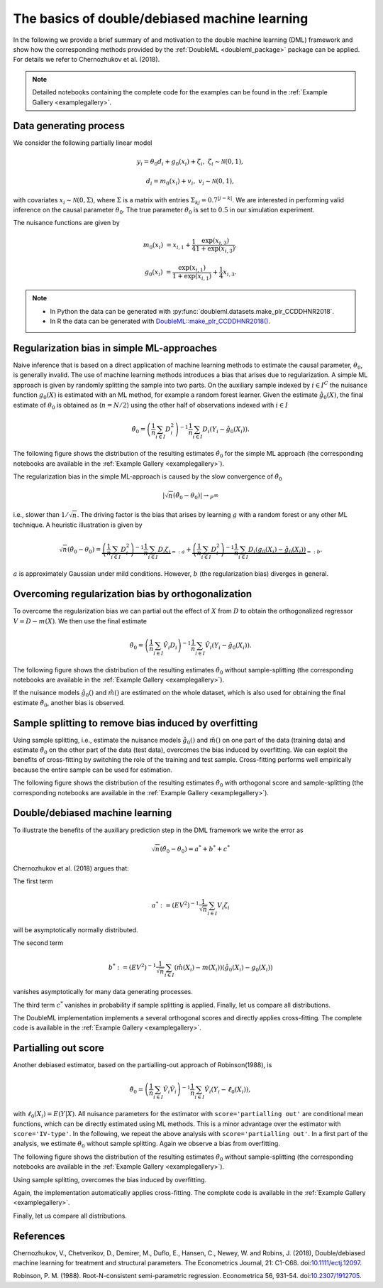 .. _basics:

The basics of double/debiased machine learning
----------------------------------------------

In the following we provide a brief summary of and motivation to the double machine learning (DML) framework and show how the
corresponding methods provided by the :ref:`DoubleML <doubleml_package>` package can be applied.
For details we refer to Chernozhukov et al. (2018).


.. Add references to the vignette here when it is ready.

.. note::
    Detailed notebooks containing the complete code for the examples can be found in the :ref:`Example Gallery <examplegallery>`.

Data generating process
+++++++++++++++++++++++

We consider the following partially linear model

.. math::

        y_i = \theta_0 d_i + g_0(x_i) + \zeta_i, & &\zeta_i \sim \mathcal{N}(0,1),

        d_i = m_0(x_i) + v_i, & &v_i \sim \mathcal{N}(0,1),


with covariates :math:`x_i \sim \mathcal{N}(0, \Sigma)`, where  :math:`\Sigma` is a matrix with entries
:math:`\Sigma_{kj} = 0.7^{|j-k|}`. We are interested in performing valid inference on the causal parameter
:math:`\theta_0`. The true parameter :math:`\theta_0` is set to :math:`0.5` in our simulation experiment.

The nuisance functions are given by

.. math::

    m_0(x_i) &= x_{i,1} + \frac{1}{4}  \frac{\exp(x_{i,3})}{1+\exp(x_{i,3})},

    g_0(x_i) &= \frac{\exp(x_{i,1})}{1+\exp(x_{i,1})} + \frac{1}{4} x_{i,3}.


.. note::
    - In Python the data can be generated with :py:func:`doubleml.datasets.make_plr_CCDDHNR2018`.
    - In R the data can be generated with `DoubleML::make_plr_CCDDHNR2018() <https://docs.doubleml.org/r/stable/reference/make_plr_CCDDHNR2018.html>`_.

.. tab-set::

    .. tab-item:: Python
        :sync: py

        .. code-block:: python

            import numpy as np
            from doubleml.datasets import make_plr_CCDDHNR2018

            np.random.seed(1234)
            n_rep = 1000
            n_obs = 500
            n_vars = 20
            alpha = 0.5

            data = list()

            for i_rep in range(n_rep):
                (x, y, d) = make_plr_CCDDHNR2018(alpha=alpha, n_obs=n_obs, dim_x=n_vars, return_type='array')
                data.append((x, y, d))

    .. tab-item:: R
        :sync: r

        .. code-block:: r

            library(DoubleML)
            set.seed(1234)
            n_rep = 1000
            n_obs = 500
            n_vars = 20
            alpha = 0.5

            data = list()
            for (i_rep in seq_len(n_rep)) {
                data[[i_rep]] = make_plr_CCDDHNR2018(alpha=alpha, n_obs=n_obs, dim_x=n_vars,
                                                    return_type="data.frame")
            }

Regularization bias in simple ML-approaches
+++++++++++++++++++++++++++++++++++++++++++

Naive inference that is based on a direct application of machine learning methods to estimate the causal
parameter, :math:`\theta_0`, is generally invalid. The use of machine learning methods introduces a bias that arises due to
regularization. A simple ML approach is given by randomly splitting the sample into two parts.
On the auxiliary sample indexed by :math:`i \in I^C` the nuisance function :math:`g_0(X)` is estimated with an ML method,
for example a random forest learner.
Given the estimate :math:`\hat{g}_0(X)`, the final estimate of :math:`\theta_0` is obtained as (:math:`n=N/2`) using the
other half of observations indexed with :math:`i \in I`

.. math::

    \hat{\theta}_0 = \left(\frac{1}{n} \sum_{i\in I} D_i^2\right)^{-1} \frac{1}{n} \sum_{i\in I} D_i (Y_i - \hat{g}_0(X_i)).

The following figure shows the distribution of the resulting estimates :math:`\hat{\theta}_0` for the simple ML approach (the corresponding notebooks are
available in the :ref:`Example Gallery <examplegallery>`).

.. tab-set::

    .. tab-item:: Python
        :sync: py

        .. image:: figures/py_non_orthogonal.svg
            :width: 800
            :alt: Distribution with non-orthogonal score
            :align: center

    .. tab-item:: R
        :sync: r

        .. image:: figures/r_non_orthogonal.svg
            :width: 800
            :alt: Distribution with non-orthogonal score
            :align: center


The regularization bias in the simple ML-approach is caused by the slow convergence of :math:`\hat{\theta}_0`

.. math::

    |\sqrt{n} (\hat{\theta}_0 - \theta_0) | \rightarrow_{P} \infty

i.e., slower than :math:`1/\sqrt{n}`.
The driving factor is the bias that arises by learning :math:`g` with a random forest or any other ML technique.
A heuristic illustration is given by

.. math::

    \sqrt{n}(\hat{\theta}_0 - \theta_0) = \underbrace{\left(\frac{1}{n} \sum_{i\in I} D_i^2\right)^{-1} \frac{1}{n} \sum_{i\in I} D_i \zeta_i}_{=:a}
    +  \underbrace{\left(\frac{1}{n} \sum_{i\in I} D_i^2\right)^{-1} \frac{1}{n} \sum_{i\in I} D_i (g_0(X_i) - \hat{g}_0(X_i))}_{=:b}.

:math:`a` is approximately Gaussian under mild conditions.
However, :math:`b` (the regularization bias) diverges in general.

.. _bias_non_orth:

Overcoming regularization bias by orthogonalization
+++++++++++++++++++++++++++++++++++++++++++++++++++

To overcome the regularization bias we can partial out the effect of :math:`X` from :math:`D` to obtain the
orthogonalized regressor :math:`V = D - m(X)`. We then use the final estimate

.. math::

    \check{\theta}_0 = \left(\frac{1}{n} \sum_{i\in I} \hat{V}_i D_i\right)^{-1} \frac{1}{n} \sum_{i\in I} \hat{V}_i (Y_i - \hat{g}_0(X_i)).

The following figure shows the distribution of the resulting estimates :math:`\hat{\theta}_0` without sample-splitting (the corresponding notebooks are
available in the :ref:`Example Gallery <examplegallery>`).

.. tab-set::

    .. tab-item:: Python
        :sync: py

        .. image:: figures/py_dml_nosplit.svg
            :width: 800
            :alt: Distribution without sample-splitting
            :align: center

    .. tab-item:: R
        :sync: r

        .. image:: figures/r_dml_nosplit.svg
            :width: 800
            :alt: Distribution without sample-splitting
            :align: center

If the nuisance models :math:`\hat{g}_0()` and :math:`\hat{m}()` are estimated on the whole dataset, which is also used for obtaining
the final estimate :math:`\check{\theta}_0`, another bias is observed.

.. _bias_overfitting:

Sample splitting to remove bias induced by overfitting
++++++++++++++++++++++++++++++++++++++++++++++++++++++

Using sample splitting, i.e., estimate the nuisance models :math:`\hat{g}_0()` and :math:`\hat{m}()` on one part of the
data (training data) and estimate :math:`\check{\theta}_0` on the other part of the data (test data), overcomes the bias
induced by overfitting. We can exploit the benefits of cross-fitting by switching the role of the training and test sample.
Cross-fitting performs well empirically because the entire sample can be used for estimation.

The following figure shows the distribution of the resulting estimates :math:`\hat{\theta}_0` with orthogonal score and sample-splitting 
(the corresponding notebooks are available in the :ref:`Example Gallery <examplegallery>`).

.. tab-set::

    .. tab-item:: Python
        :sync: py

        .. image:: figures/py_dml.svg
            :width: 800
            :alt: Distribution with orthogonal scores and sample-splitting
            :align: center

    .. tab-item:: R
        :sync: r

        .. image:: figures/r_dml.svg
            :width: 800
            :alt: Distribution with orthogonal scores and sample-splitting
            :align: center

Double/debiased machine learning
++++++++++++++++++++++++++++++++

To illustrate the benefits of the auxiliary prediction step in the DML framework we write the error as

.. math::

    \sqrt{n}(\check{\theta}_0 - \theta_0) = a^* + b^* + c^*

Chernozhukov et al. (2018) argues that:

The first term

.. math::

    a^* := (EV^2)^{-1} \frac{1}{\sqrt{n}} \sum_{i\in I} V_i \zeta_i

will be asymptotically normally distributed.

The second term

.. math::

    b^* := (EV^2)^{-1} \frac{1}{\sqrt{n}} \sum_{i\in I} (\hat{m}(X_i) - m(X_i)) (\hat{g}_0(X_i) - g_0(X_i))

vanishes asymptotically for many data generating processes.

The third term :math:`c^*` vanishes in probability if sample splitting is applied. Finally, let us compare all distributions.

.. tab-set::

    .. tab-item:: Python
        :sync: py

        .. image:: figures/py_all.svg
            :width: 800
            :alt: All distributions
            :align: center

    .. tab-item:: R
        :sync: r

        .. image:: figures/r_all.svg
            :width: 800
            :alt: All distributions
            :align: center

The DoubleML implementation implements a several orthogonal scores and directly applies cross-fitting.
The complete code is available in the :ref:`Example Gallery <examplegallery>`.

.. tab-set::

    .. tab-item:: Python
        :sync: py

        .. code-block:: python

            theta_dml = np.full(n_rep, np.nan)
            se_dml = np.full(n_rep, np.nan)

            for i_rep in range(n_rep):
                (x, y, d) = data[i_rep]
                obj_dml_data = DoubleMLData.from_arrays(x, y, d)
                obj_dml_plr = DoubleMLPLR(
                    obj_dml_data,
                    ml_l=LGBMRegressor(n_estimators=300, learning_rate=0.1),
                    ml_m=LGBMRegressor(n_estimators=200, learning_rate=0.1),
                    ml_g=LGBMRegressor(n_estimators=300, learning_rate=0.1),
                    n_folds=2,
                    score='IV-type')
                obj_dml_plr.fit()
                theta_dml[i_rep] = obj_dml_plr.coef[0]
                se_dml[i_rep] = obj_dml_plr.se[0]

    .. tab-item:: R
        :sync: r

        .. code-block:: r

            theta_dml = rep(NA, n_rep)
            se_dml = rep(NA, n_rep)

            for (i_rep in seq_len(n_rep)) {
                df = data[[i_rep]]
                obj_dml_data = double_ml_data_from_data_frame(df, y_col = "y", d_cols = "d")
                obj_dml_plr = DoubleMLPLR$new(
                    obj_dml_data,
                    ml_l,
                    ml_m,
                    ml_g,
                    n_folds=2,
                    score='IV-type')
                obj_dml_plr$fit()
                theta_dml[i_rep] = obj_dml_plr$coef
                se_dml[i_rep] = obj_dml_plr$se
            }


Partialling out score
+++++++++++++++++++++
Another debiased estimator, based on the partialling-out approach of Robinson(1988), is

.. math::

    \check{\theta}_0 = \left(\frac{1}{n} \sum_{i\in I} \hat{V}_i \hat{V}_i \right)^{-1} \frac{1}{n} \sum_{i\in I} \hat{V}_i (Y_i - \hat{\ell}_0(X_i)),

with :math:`\ell_0(X_i) = E(Y|X)`.
All nuisance parameters for the estimator with ``score='partialling out'`` are conditional mean functions, which can be
directly estimated using ML methods. This is a minor advantage over the estimator with ``score='IV-type'``.
In the following, we repeat the above analysis with ``score='partialling out'``. In a first part of the analysis, we
estimate :math:`\theta_0` without sample splitting. Again we observe a bias from overfitting.

The following figure shows the distribution of the resulting estimates :math:`\hat{\theta}_0` without sample-splitting 
(the corresponding notebooks are available in the :ref:`Example Gallery <examplegallery>`).

.. tab-set::

    .. tab-item:: Python
        :sync: py

        .. image:: figures/py_dml_po_nosplit.svg
            :width: 800
            :alt: Distribution without sample splitting
            :align: center

    .. tab-item:: R
        :sync: r

        .. image:: figures/r_dml_po_nosplit.svg
            :width: 800
            :alt: Distribution without sample splitting
            :align: center

Using sample splitting, overcomes the bias induced by overfitting.

.. tab-set::

    .. tab-item:: Python
        :sync: py

        .. image:: figures/py_dml_po.svg
            :width: 800
            :alt: Distribution with orthogonal score and sample-splitting
            :align: center

    .. tab-item:: R
        :sync: r

        .. image:: figures/r_dml_po.svg
            :width: 800
            :alt: Distribution with orthogonal score and sample-splitting
            :align: center

Again, the implementation automatically applies cross-fitting. The complete code is available in the :ref:`Example Gallery <examplegallery>`.

.. tab-set::

    .. tab-item:: Python
        :sync: py

        .. code-block:: python

            theta_dml_po = np.full(n_rep, np.nan)
            se_dml_po = np.full(n_rep, np.nan)

            for i_rep in range(n_rep):
                (x, y, d) = data[i_rep]
                obj_dml_data = DoubleMLData.from_arrays(x, y, d)
                obj_dml_plr = DoubleMLPLR(
                    obj_dml_data,
                    ml_l=LGBMRegressor(n_estimators=300, learning_rate=0.1),
                    ml_m=LGBMRegressor(n_estimators=200, learning_rate=0.1),
                    n_folds=2,
                    score='partialling out')
                obj_dml_plr.fit()
                theta_dml_po[i_rep] = obj_dml_plr.coef[0]
                se_dml_po[i_rep] = obj_dml_plr.se[0]

    .. tab-item:: R
        :sync: r

        .. code-block:: r

            theta_dml_po = rep(NA, n_rep)
            se_dml_po = rep(NA, n_rep)

            for (i_rep in seq_len(n_rep)) {
                df = data[[i_rep]]
                obj_dml_data = double_ml_data_from_data_frame(df, y_col = "y", d_cols = "d")
                obj_dml_plr = DoubleMLPLR$new(
                    obj_dml_data,
                    ml_l,
                    ml_m,
                    n_folds=2,
                    score='partialling out')
                obj_dml_plr$fit()
                theta_dml_po[i_rep] = obj_dml_plr$coef
                se_dml_po[i_rep] = obj_dml_plr$se
            }


Finally, let us compare all distributions.

.. tab-set::

    .. tab-item:: Python
        :sync: py

        .. image:: figures/py_po_all.svg
            :width: 800
            :alt: All distributions with partialling-out score
            :align: center

    .. tab-item:: R
        :sync: r

        .. image:: figures/r_po_all.svg
            :width: 800
            :alt: All distributions with partialling-out score
            :align: center

References
++++++++++

Chernozhukov, V., Chetverikov, D., Demirer, M., Duflo, E., Hansen, C., Newey, W. and Robins, J. (2018), Double/debiased
machine learning for treatment and structural parameters. The Econometrics Journal, 21: C1-C68.
doi:`10.1111/ectj.12097 <https://doi.org/10.1111/ectj.12097>`_.

Robinson, P. M. (1988). Root-N-consistent semi-parametric regression. Econometrica 56, 931-54.
doi:`10.2307/1912705 <https://doi.org/10.2307/1912705>`_.